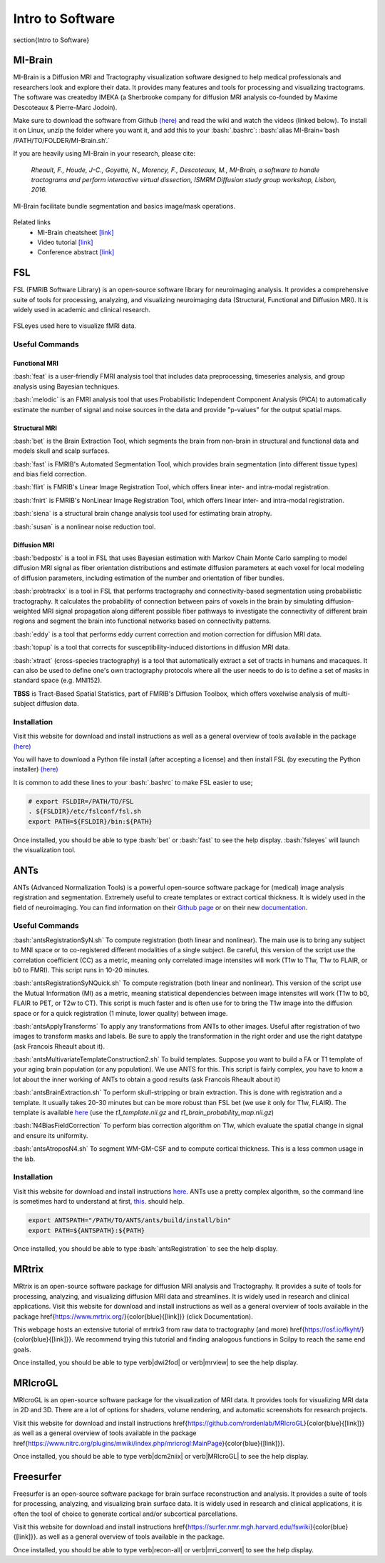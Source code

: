 Intro to Software
=======================

.. role:: bash(code)
   :language: bash


\section{Intro to Software}


MI-Brain
-----------------------
MI-Brain is a Diffusion MRI and Tractography visualization software designed to help medical professionals and researchers look and explore their data. It provides many features and tools for processing and visualizing tractograms.
The software was createdby IMEKA (a Sherbrooke company for diffusion MRI analysis co-founded by Maxime Descoteaux & Pierre-Marc Jodoin).

Make sure to download the software from Github `(here) <https://github.com/imeka/mi-brain/releases>`__ and read the wiki and watch the videos (linked below). To install it on Linux, unzip the folder where you want it, and add this to your :bash:`.bashrc`: :bash:`alias MI-Brain=’bash /PATH/TO/FOLDER/MI-Brain.sh’.`

If you are heavily using MI-Brain in your research, please cite:

    *Rheault, F., Houde, J-C., Goyette, N., Morency, F., Descoteaux, M., MI-Brain, a software to handle tractograms and perform interactive virtual dissection, ISMRM Diffusion study group workshop, Lisbon, 2016.*

.. figure:: /images/intro_to_software_mi_brain.png
    :scale: 25 %
    :align: center

    MI-Brain facilitate bundle segmentation and basics image/mask operations.

Related links
    - MI-Brain cheatsheet `[link] <https://github.com/imeka/mi-brain/wiki/>`__
    - Video tutorial `[link] <https://www.youtube.com/playlist?list=PLfVC14bBRTsVHzuWqfzrPp3MtYfPETDgu>`__
    - Conference abstract `[link] <https://www.researchgate.net/publication/312190253_MI-Brain_a_software_to_handle_tractograms_and_perform_interactive_virtual_dissection>`__

FSL
-----------------------
FSL (FMRIB Software Library) is an open-source software library for neuroimaging analysis. It provides a comprehensive suite of tools for processing, analyzing, and visualizing neuroimaging data (Structural, Functional and Diffusion MRI). It is widely used in academic and clinical research.

.. figure:: /images/intro_to_software_fsl.png
    :scale: 40 %
    :align: center

    FSLeyes used here to visualize fMRI data.


Useful Commands
^^^^^^^^^^^^^^^^^^^^^

Functional MRI
"""""""""""""""""""""""

:bash:`feat` is a user-friendly FMRI analysis tool that includes data preprocessing, timeseries analysis, and group analysis using Bayesian techniques.

:bash:`melodic` is an FMRI analysis tool that uses Probabilistic Independent Component Analysis (PICA) to automatically estimate the number of signal and noise sources in the data and provide "p-values" for the output spatial maps.

Structural MRI
"""""""""""""""""""""""

:bash:`bet` is the Brain Extraction Tool, which segments the brain from non-brain in structural and functional data and models skull and scalp surfaces.

:bash:`fast` is FMRIB's Automated Segmentation Tool, which provides brain segmentation (into different tissue types) and bias field correction.

:bash:`flirt` is FMRIB's Linear Image Registration Tool, which offers linear inter- and intra-modal registration.

:bash:`fnirt` is FMRIB's NonLinear Image Registration Tool, which offers linear inter- and intra-modal registration.

:bash:`siena` is a structural brain change analysis tool used for estimating brain atrophy.

:bash:`susan` is a nonlinear noise reduction tool.

Diffusion MRI
"""""""""""""""""""""""
:bash:`bedpostx` is a tool in FSL that uses Bayesian estimation with Markov Chain Monte Carlo sampling to model diffusion MRI signal as fiber orientation distributions and estimate diffusion parameters at each voxel for local modeling of diffusion parameters, including estimation of the number and orientation of fiber bundles.

:bash:`probtrackx` is a tool in FSL that performs tractography and connectivity-based segmentation using probabilistic tractography. It calculates the probability of connection between pairs of voxels in the brain by simulating diffusion-weighted MRI signal propagation along different possible fiber pathways to investigate the connectivity of different brain regions and segment the brain into functional networks based on connectivity patterns.

:bash:`eddy` is a tool that performs eddy current correction and motion correction for diffusion MRI data.

:bash:`topup` is a tool that corrects for susceptibility-induced distortions in diffusion MRI data.

:bash:`xtract` (cross-species tractography) is a tool that automatically extract a set of tracts in humans and macaques. It can also be used to define one's own tractography protocols where all the user needs to do is to define a set of masks in standard space (e.g. MNI152).

**TBSS** is Tract-Based Spatial Statistics, part of FMRIB's Diffusion Toolbox, which offers voxelwise analysis of multi-subject diffusion data.

Installation
^^^^^^^^^^^^^^^^^^^^^

Visit this website for download and install instructions as well as a general overview of tools available in the package `(here) <https://fsl.fmrib.ox.ac.uk/fsl/fslwiki>`__

You will have to download a Python file install (after accepting a license) and then install FSL (by executing the Python installer)
`(here) <https://fsl.fmrib.ox.ac.uk/fsl/fslwiki/FslInstallation>`__

It is common to add these lines to your :bash:`.bashrc` to make FSL easier to use;

.. code-block:: bash

    # export FSLDIR=/PATH/TO/FSL
    . ${FSLDIR}/etc/fslconf/fsl.sh
    export PATH=${FSLDIR}/bin:${PATH}

Once installed, you should be able to type :bash:`bet` or :bash:`fast` to see the help display. :bash:`fsleyes` will launch the visualization tool.


ANTs
-----------------------
ANTs (Advanced Normalization Tools) is a powerful open-source software package for (medical) image analysis registration and segmentation. Extremely useful to create templates or extract cortical thickness. It is widely used in the field of neuroimaging.
You can find information on their `Github page <https://github.com/ANTsX/ANTs>`__ or on their new `documentation <http://stnava.github.io/ANTsDoc/>`__.

Useful Commands
^^^^^^^^^^^^^^^^^^^^^

:bash:`antsRegistrationSyN.sh` To compute registration (both linear and nonlinear). The main use is to bring any subject to MNI space or to co-registered different modalities of a single subject. Be careful, this version of the script use the correlation coefficient (CC) as a metric, meaning only correlated image intensites will work (T1w to T1w, T1w to FLAIR, or b0 to FMRI). This script runs in 10-20 minutes.

:bash:`antsRegistrationSyNQuick.sh` To compute registration (both linear and nonlinear). This version of the script use the Mutual Information (MI) as a metric, meaning statistical dependencies between image intensites will work (T1w to b0, FLAIR to PET, or T2w to CT). This script is much faster and is often use for  to bring the T1w image into the diffusion space or for a quick registration (1 minute, lower quality) between image.

:bash:`antsApplyTransforms` To apply any transformations from ANTs to other images. Useful after registration of two images to transform masks and labels. Be sure to apply the transformation in the right order and use the right datatype (ask Francois Rheault about it).

:bash:`antsMultivariateTemplateConstruction2.sh` To build templates. Suppose you want to build a FA or T1 template of your aging brain population (or any population). We use ANTS for this. This script is fairly complex, you have to know a lot about the inner working of ANTs to obtain a good results (ask Francois Rheault about it)


:bash:`antsBrainExtraction.sh` To perform skull-stripping or brain extraction. This is done with registration and a template. It usually takes 20-30 minutes but can be more robust than FSL bet (we use it only for T1w, FLAIR). The template is available `here <https://github.com/scilus/containers-tractoflow/raw/master/human-data_master_1d3abfb.tar.bz2>`__ (use the *t1_template.nii.gz* and *t1_brain_probability_map.nii.gz*)

:bash:`N4BiasFieldCorrection` To perform bias correction algorithm on T1w, which evaluate the spatial change in signal and ensure its uniformity.

:bash:`antsAtroposN4.sh` To segment WM-GM-CSF and to compute cortical thickness. This is a less common usage in the lab.


Installation
^^^^^^^^^^^^^^^^^^^^^

Visit this website for download and install instructions `here <https://github.com/ANTsX/ANTs/wiki/Compiling-ANTs-on-Linux-and-Mac-OS>`__. ANTs use a pretty complex algorithm, so the command line is sometimes hard to understand at first, `this <https://github.com/ANTsX/ANTs/wiki/Anatomy-of-an-antsRegistration-call>`__. should help.

.. code-block:: bash

    export ANTSPATH="/PATH/TO/ANTS/ants/build/install/bin"
    export PATH=${ANTSPATH}:${PATH}

Once installed, you should be able to type :bash:`antsRegistration` to see the help display.

MRtrix
-----------------------
MRtrix is an open-source software package for diffusion MRI analysis and Tractography. It provides a suite of tools for processing, analyzing, and visualizing diffusion MRI data and streamlines. It is widely used in research and clinical applications.
Visit this website for download and install instructions as well as a general overview of tools available in the package \href{https://www.mrtrix.org/}{\color{blue}{[link]}} (click Documentation).

This webpage hosts an extensive tutorial of mrtrix3 from raw data to tractography (and more) \href{https://osf.io/fkyht/}{\color{blue}{[link]}}. We recommend trying this tutorial and finding analogous functions in Scilpy to reach the same end goals.

Once installed, you should be able to type \verb|dwi2fod| or \verb|mrview| to see the help display.

MRIcroGL
-----------------------
MRIcroGL is an open-source software package for the visualization of MRI data. It provides tools for visualizing MRI data in 2D and 3D. There are a lot of options for shaders, volume rendering, and automatic screenshots for research projects.

Visit this website for download and install instructions \href{https://github.com/rordenlab/MRIcroGL}{\color{blue}{[link]}} as well as a general overview of tools available in the package \href{https://www.nitrc.org/plugins/mwiki/index.php/mricrogl:MainPage}{\color{blue}{[link]}}.

Once installed, you should be able to type \verb|dcm2niix| or \verb|MRIcroGL| to see the help display.


Freesurfer
-----------------------
Freesurfer is an open-source software package for brain surface reconstruction and analysis. It provides a suite of tools for processing, analyzing, and visualizing brain surface data. It is widely used in research and clinical applications, it is often the tool of choice to generate cortical and/or subcortical parcellations.

Visit this website for download and install instructions \href{https://surfer.nmr.mgh.harvard.edu/fswiki}{\color{blue}{[link]}}. as well as a general overview of tools available in the package.

Once installed, you should be able to type \verb|recon-all| or \verb|mri_convert| to see the help display.
